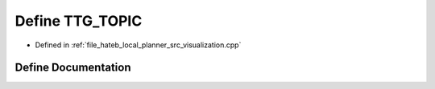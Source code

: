 .. _exhale_define_visualization_8cpp_1ae044f78f124336287f592f2385130ab5:

Define TTG_TOPIC
================

- Defined in :ref:`file_hateb_local_planner_src_visualization.cpp`


Define Documentation
--------------------


.. doxygendefine:: TTG_TOPIC
   :project: CoHAN2.0
